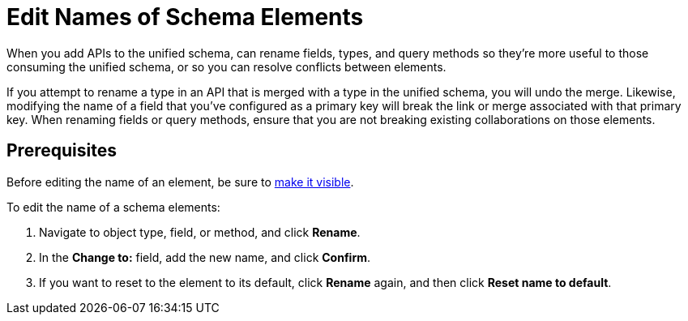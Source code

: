 = Edit Names of Schema Elements

When you add APIs to the unified schema, can rename fields, types, and query methods so they're more useful to those consuming the unified schema, or so you can resolve conflicts between elements.

If you attempt to rename a type in an API that is merged with a type in the unified schema, you will undo the merge. Likewise, modifying the name of a field that you've configured as a primary key will break the link or merge associated with that primary key. When renaming fields or query methods, ensure that you are not breaking existing collaborations on those elements.

== Prerequisites
Before editing the name of an element, be sure to xref:manage-elements-visibility.adoc[make it visible].

To edit the name of a schema elements:

. Navigate to object type, field, or method, and click *Rename*.
. In the *Change to:* field, add the new name, and click *Confirm*.
. If you want to reset to the element to its default, click *Rename* again, and then click *Reset name to default*.
